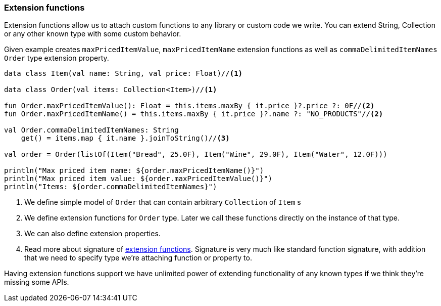 === Extension functions

Extension functions allow us to attach custom functions to any library or custom code we write. You can extend String, Collection or 
any other known type with some custom behavior. 

Given example creates `maxPricedItemValue`, `maxPricedItemName` extension functions as well as `commaDelimitedItemNames` `Order` type extension property.

[source,kotlin]
----
data class Item(val name: String, val price: Float)//<1>

data class Order(val items: Collection<Item>)//<1>

fun Order.maxPricedItemValue(): Float = this.items.maxBy { it.price }?.price ?: 0F//<2>
fun Order.maxPricedItemName() = this.items.maxBy { it.price }?.name ?: "NO_PRODUCTS"//<2>

val Order.commaDelimitedItemNames: String
    get() = items.map { it.name }.joinToString()//<3>

val order = Order(listOf(Item("Bread", 25.0F), Item("Wine", 29.0F), Item("Water", 12.0F)))

println("Max priced item name: ${order.maxPricedItemName()}")
println("Max priced item value: ${order.maxPricedItemValue()}")
println("Items: ${order.commaDelimitedItemNames}")
----
<1> We define simple model of `Order` that can contain arbitrary `Collection` of `Item` s
<2> We define extension functions for `Order` type. Later we call these functions directly on the instance of that type. 
<3> We can also define extension properties.
<4> Read more about signature of https://kotlinlang.org/docs/reference/extensions.html[extension functions]. Signature
is very much like standard function signature, with addition that we need to specify type we're attaching function or property to.

Having extension functions support we have unlimited power of extending functionality of any known types if we think they're missing some APIs.